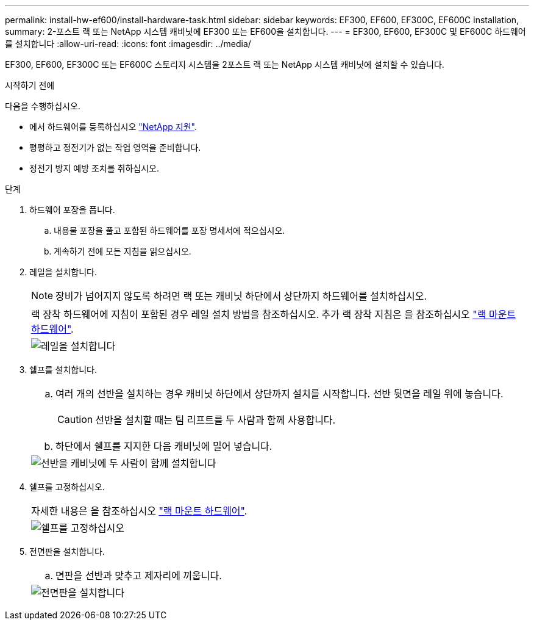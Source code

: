 ---
permalink: install-hw-ef600/install-hardware-task.html 
sidebar: sidebar 
keywords: EF300, EF600, EF300C, EF600C installation, 
summary: 2-포스트 랙 또는 NetApp 시스템 캐비닛에 EF300 또는 EF600을 설치합니다. 
---
= EF300, EF600, EF300C 및 EF600C 하드웨어를 설치합니다
:allow-uri-read: 
:icons: font
:imagesdir: ../media/


[role="lead"]
EF300, EF600, EF300C 또는 EF600C 스토리지 시스템을 2포스트 랙 또는 NetApp 시스템 캐비닛에 설치할 수 있습니다.

.시작하기 전에
다음을 수행하십시오.

* 에서 하드웨어를 등록하십시오 http://mysupport.netapp.com/["NetApp 지원"^].
* 평평하고 정전기가 없는 작업 영역을 준비합니다.
* 정전기 방지 예방 조치를 취하십시오.


.단계
. 하드웨어 포장을 풉니다.
+
.. 내용물 포장을 풀고 포함된 하드웨어를 포장 명세서에 적으십시오.
.. 계속하기 전에 모든 지침을 읽으십시오.


. 레일을 설치합니다.
+

NOTE: 장비가 넘어지지 않도록 하려면 랙 또는 캐비닛 하단에서 상단까지 하드웨어를 설치하십시오.

+
|===


 a| 
랙 장착 하드웨어에 지침이 포함된 경우 레일 설치 방법을 참조하십시오. 추가 랙 장착 지침은 을 참조하십시오 link:../rackmount-hardware.html["랙 마운트 하드웨어"].



 a| 
image:../media/install_rails_inst-hw-ef600.png["레일을 설치합니다"]

|===
. 쉘프를 설치합니다.
+
|===


 a| 
.. 여러 개의 선반을 설치하는 경우 캐비닛 하단에서 상단까지 설치를 시작합니다. 선반 뒷면을 레일 위에 놓습니다.
+

CAUTION: 선반을 설치할 때는 팀 리프트를 두 사람과 함께 사용합니다.

.. 하단에서 쉘프를 지지한 다음 캐비닛에 밀어 넣습니다.




 a| 
image:../media/install_ef600.png["선반을 캐비닛에 두 사람이 함께 설치합니다"]

|===
. 쉘프를 고정하십시오.
+
|===


 a| 
자세한 내용은 을 참조하십시오 link:../rackmount-hardware.html["랙 마운트 하드웨어"].



 a| 
image:../media/secure_shelf_inst-hw-ef600.png["쉘프를 고정하십시오"]

|===
. 전면판을 설치합니다.
+
|===


 a| 
.. 면판을 선반과 맞추고 제자리에 끼웁니다.




 a| 
image:../media/install_faceplate_2_0_inst-hw-ef600.png["전면판을 설치합니다"]

|===

